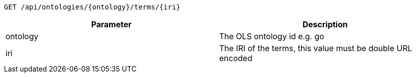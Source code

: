 ----
GET /api/ontologies/{ontology}/terms/{iri}
----

|===
|Parameter|Description

|ontology
|The OLS ontology id e.g. go

|iri
|The IRI of the terms, this value must be double URL encoded

|===